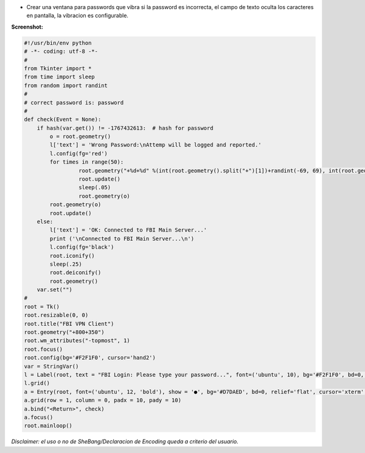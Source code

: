 .. title: Ventana de Password que Vibra


* Crear una ventana para passwords que vibra si la password es incorrecta, el campo de texto oculta los caracteres en pantalla, la vibracion es configurable.

**Screenshot:**

.. image:: /images/VentanaPasswordVibra/temp.jpg

.. code-block:: python

    #!/usr/bin/env python
    # -*- coding: utf-8 -*-
    #
    from Tkinter import *
    from time import sleep
    from random import randint
    #
    # correct password is: password
    #
    def check(Event = None):
        if hash(var.get()) != -1767432613:  # hash for password
            o = root.geometry()
            l['text'] = 'Wrong Password:\nAttemp will be logged and reported.'
            l.config(fg='red')
            for times in range(50):
                     root.geometry("+%d+%d" %(int(root.geometry().split("+")[1])+randint(-69, 69), int(root.geometry().split("+")[2])+randint(-69, 69)))
                     root.update()
                     sleep(.05)
                     root.geometry(o)
            root.geometry(o)
            root.update()
        else:
            l['text'] = 'OK: Connected to FBI Main Server...'
            print ('\nConnected to FBI Main Server...\n')
            l.config(fg='black')
            root.iconify()
            sleep(.25)
            root.deiconify()
            root.geometry()
        var.set("")
    #
    root = Tk()
    root.resizable(0, 0)
    root.title("FBI VPN Client")
    root.geometry("+800+350")
    root.wm_attributes("-topmost", 1)
    root.focus()
    root.config(bg='#F2F1F0', cursor='hand2')
    var = StringVar()
    l = Label(root, text = "FBI Login: Please type your password...", font=('ubuntu', 10), bg='#F2F1F0', bd=0, relief='flat', cursor='hand2')
    l.grid()
    a = Entry(root, font=('ubuntu', 12, 'bold'), show = '●', bg='#D7DAED', bd=0, relief='flat', cursor='xterm', highlightcolor='red', textvariable = var)  # show = '*'
    a.grid(row = 1, column = 0, padx = 10, pady = 10)
    a.bind("<Return>", check)
    a.focus()
    root.mainloop()


*Disclaimer: el uso o no de SheBang/Declaracion de Encoding queda a criterio del usuario.*

